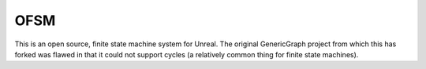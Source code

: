 OFSM
==================

This is an open source, finite state machine system for Unreal. The original GenericGraph project from which this has forked was flawed in that it could not support cycles (a relatively common thing for finite state machines).
